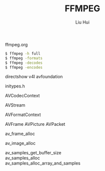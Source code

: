 # -*- mode: org; coding: utf-8; -*-
#+OPTIONS: \n:t
#+OPTIONS: ^:nil
#+TITLE:	FFMPEG
#+AUTHOR: Liu Hui
#+EMAIL: liuhui.hz@gmail.com
#+LATEX_CLASS: cn-article
#+LATEX_CLASS_OPTIONS: [9pt,a4paper]
#+LATEX_HEADER: \usepackage{geometry}
#+LATEX_HEADER: \geometry{top=2.54cm, bottom=2.54cm, left=3.17cm, right=3.17cm}
#+latex_header: \makeatletter
#+latex_header: \renewcommand{\@maketitle}{
#+latex_header: \newpage
#+latex_header: \begin{center}%
#+latex_header: {\Huge\bfseries \@title \par}%
#+latex_header: \end{center}%
#+latex_header: \par}
#+latex_header: \makeatother

#+LATEX: \newpage

ffmpeg.org

#+BEGIN_SRC sh
  $ ffmpeg -h full
  $ ffmpeg -formats
  $ ffmpeg -decodes
  $ ffmpeg -encodes
#+END_SRC

directshow v4l avfoundation

initypes.h

AVCodecContext

AVStream

AVFormatContext

AVFrame AVPicture AVPacket

av_frame_alloc

av_image_alloc

av_samples_get_buffer_size
av_samples_alloc
av_samples_alloc_array_and_samples
